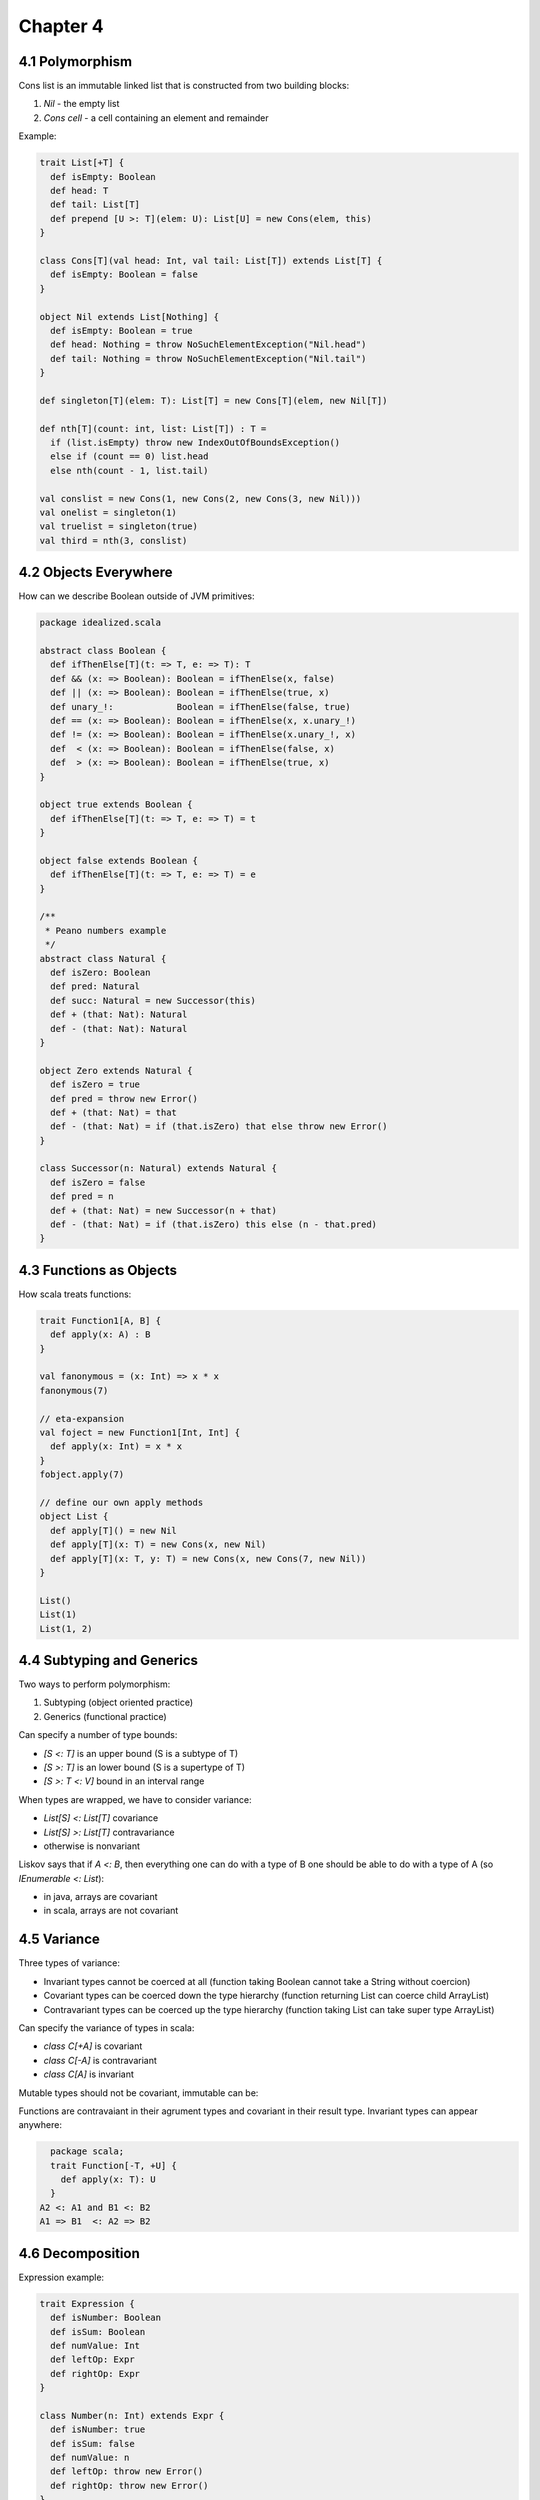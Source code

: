 ============================================================
Chapter 4
============================================================

------------------------------------------------------------
4.1 Polymorphism
------------------------------------------------------------

Cons list is an immutable linked list that is constructed
from two building blocks:

1. `Nil` - the empty list
2. `Cons cell` - a cell containing an element and remainder

Example:

.. code-block:: scala

    trait List[+T] {
      def isEmpty: Boolean
      def head: T
      def tail: List[T]
      def prepend [U >: T](elem: U): List[U] = new Cons(elem, this)
    }

    class Cons[T](val head: Int, val tail: List[T]) extends List[T] {
      def isEmpty: Boolean = false
    }

    object Nil extends List[Nothing] {
      def isEmpty: Boolean = true
      def head: Nothing = throw NoSuchElementException("Nil.head")
      def tail: Nothing = throw NoSuchElementException("Nil.tail")
    }

    def singleton[T](elem: T): List[T] = new Cons[T](elem, new Nil[T])

    def nth[T](count: int, list: List[T]) : T =
      if (list.isEmpty) throw new IndexOutOfBoundsException()
      else if (count == 0) list.head
      else nth(count - 1, list.tail)

    val conslist = new Cons(1, new Cons(2, new Cons(3, new Nil)))
    val onelist = singleton(1)
    val truelist = singleton(true)
    val third = nth(3, conslist)

------------------------------------------------------------
4.2 Objects Everywhere
------------------------------------------------------------

How can we describe Boolean outside of JVM primitives:

.. code-block:: scala

    package idealized.scala

    abstract class Boolean {
      def ifThenElse[T](t: => T, e: => T): T
      def && (x: => Boolean): Boolean = ifThenElse(x, false)
      def || (x: => Boolean): Boolean = ifThenElse(true, x)
      def unary_!:            Boolean = ifThenElse(false, true)
      def == (x: => Boolean): Boolean = ifThenElse(x, x.unary_!)
      def != (x: => Boolean): Boolean = ifThenElse(x.unary_!, x)
      def  < (x: => Boolean): Boolean = ifThenElse(false, x)
      def  > (x: => Boolean): Boolean = ifThenElse(true, x)
    }

    object true extends Boolean {
      def ifThenElse[T](t: => T, e: => T) = t
    }

    object false extends Boolean {
      def ifThenElse[T](t: => T, e: => T) = e
    }

    /**
     * Peano numbers example
     */
    abstract class Natural {
      def isZero: Boolean
      def pred: Natural
      def succ: Natural = new Successor(this)
      def + (that: Nat): Natural
      def - (that: Nat): Natural
    }

    object Zero extends Natural {
      def isZero = true
      def pred = throw new Error()
      def + (that: Nat) = that
      def - (that: Nat) = if (that.isZero) that else throw new Error()
    }

    class Successor(n: Natural) extends Natural {
      def isZero = false
      def pred = n
      def + (that: Nat) = new Successor(n + that)
      def - (that: Nat) = if (that.isZero) this else (n - that.pred)
    }

------------------------------------------------------------
4.3 Functions as Objects
------------------------------------------------------------

How scala treats functions:

.. code-block:: scala

  trait Function1[A, B] {
    def apply(x: A) : B
  }

  val fanonymous = (x: Int) => x * x
  fanonymous(7)

  // eta-expansion
  val foject = new Function1[Int, Int] {
    def apply(x: Int) = x * x
  }
  fobject.apply(7)

  // define our own apply methods
  object List {
    def apply[T]() = new Nil
    def apply[T](x: T) = new Cons(x, new Nil)
    def apply[T](x: T, y: T) = new Cons(x, new Cons(7, new Nil))
  }

  List()
  List(1)
  List(1, 2)

------------------------------------------------------------
4.4 Subtyping and Generics
------------------------------------------------------------

Two ways to perform polymorphism:

1. Subtyping (object oriented practice)
2. Generics (functional practice)

Can specify a number of type bounds:

* `[S <: T]` is an upper bound (S is a subtype of T)
* `[S >: T]` is an lower bound (S is a supertype of T)
* `[S >: T <: V]` bound in an interval range

When types are wrapped, we have to consider variance:

* `List[S] <: List[T]` covariance
* `List[S] >: List[T]` contravariance
* otherwise is nonvariant

Liskov says that if `A <: B`, then everything one can do with
a type of B one should be able to do with a type of A (so
`IEnumerable <: List`):

* in java, arrays are covariant
* in scala, arrays are not covariant

------------------------------------------------------------
4.5 Variance
------------------------------------------------------------

Three types of variance:

* Invariant types cannot be coerced at all
  (function taking Boolean cannot take a String without coercion)
* Covariant types can be coerced down the type hierarchy
  (function returning List can coerce child ArrayList)
* Contravariant types can be coerced up the type hierarchy
  (function taking List can take super type ArrayList)

Can specify the variance of types in scala:

* `class C[+A]` is covariant
* `class C[-A]` is contravariant
* `class C[A]`  is invariant

Mutable types should not be covariant, immutable can be::

Functions are contravaiant in their agrument types and
covariant in their result type. Invariant types can
appear anywhere:

.. code-block:: scala

    package scala;
    trait Function[-T, +U] {
      def apply(x: T): U
    }
  A2 <: A1 and B1 <: B2
  A1 => B1  <: A2 => B2


------------------------------------------------------------
4.6 Decomposition
------------------------------------------------------------

Expression example:

.. code-block:: scala

    trait Expression {
      def isNumber: Boolean
      def isSum: Boolean
      def numValue: Int
      def leftOp: Expr
      def rightOp: Expr
    }

    class Number(n: Int) extends Expr {
      def isNumber: true
      def isSum: false
      def numValue: n
      def leftOp: throw new Error()
      def rightOp: throw new Error()
    }

    class Sum(e1: Expr, e2: Expr) extends Expr {
      def isNumber: false
      def isSum: true
      def numValue: throw new Error()
      def leftOp: e1
      def rightOp: e2
    }

    def eval(e: Expr): Int = {
      if (e.isNumber) e.numValue
      else if (e.isSum) eval(e.leftOp) eval(e.rightOp)
      else throw new Error()
    }

    val result = eval(new Sum(new Number(1), new Number(2)))

How can we make eval lighter:

.. code-block:: scala

    // java style test and cast
    type.isInstanceOf[T]: Boolean
    type.asInstanceOf[T]: T

    // easier
    trait Expression {
      def eval: Int
      def show: String
    }

    class Number(n: Int) extends Expr {
      def eval: Int = n
    }

    class Sum(a: Expr, b: Expr) extends Expr {
      def eval: Int = a.eval + b.eval
    }

------------------------------------------------------------
4.7 Pattern Matching
------------------------------------------------------------

The sole purpose of test and access methods is to reverse
the construction process. This is a common problem, so fp
languages automate it with pattern matching.

This is facilited with case classes, which are used like:

.. code-block:: scala

    trait Expression
    case class Number(n: Int) extends Expression
    case class Sum(a: Expression, b: Expression) extends Expression
    case class Product(a: Expression, b: Expression) extends Expression
    case class Variable(name: String, value: Int) extends Expression

    val nval = Number(1) // implicit companion factory
    def eval(e: Expr): Int = e match { // expression problem
      case Number(n) => n
      case Sum(e1, e2) => eval(e1) + eval(e2)
      case Product(e1, e2) => eval(e1) * eval(e2)
      case Variable(n, v) => v
    }

    def show(e: Expr): String = e match {
      case Number(n) => n.toString
      case Sum(e1, e2) => show(e1) + " + " + show(e2)
      case Product(e1, e2) => show(e1) + " * " + show(e2)
      case Variable(n, v) => n
    }

Can pattern match on the following:

* constructors: `Number(n)`
* variables: `a,b,c`
* wildcard: `_`
* constants: `(1, true, 'a')`
* combined: `case Sum(Number(1), Number(n)) => n`

